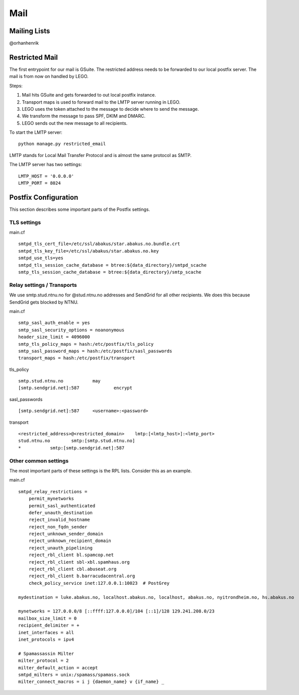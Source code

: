 Mail
====

Mailing Lists
-------------
@orhanhenrik


Restricted Mail
---------------

The first entrypoint for our mail is GSuite. The restricted address needs to be forwarded to our
local postfix server. The mail is from now on handled by LEGO.

Steps:

1) Mail hits GSuite and gets forwarded to out local postfix instance.
2) Transport maps is used to forward mail to the LMTP server running in LEGO.
3) LEGO uses the token attached to the message to decide where to send the message.
4) We transform the message to pass SPF, DKIM and DMARC.
5) LEGO sends out the new message to all recipients.


To start the LMTP server:

::

  python manage.py restricted_email

LMTP stands for Local Mail Transfer Protocol and is almost the same protocol as SMTP.

The LMTP server has two settings:

::

    LMTP_HOST = '0.0.0.0'
    LMTP_PORT = 8024


Postfix Configuration
---------------------

This section describes some important parts of the Postfix settings.

TLS settings
************

main.cf
::

    smtpd_tls_cert_file=/etc/ssl/abakus/star.abakus.no.bundle.crt
    smtpd_tls_key_file=/etc/ssl/abakus/star.abakus.no.key
    smtpd_use_tls=yes
    smtpd_tls_session_cache_database = btree:${data_directory}/smtpd_scache
    smtp_tls_session_cache_database = btree:${data_directory}/smtp_scache


Relay settings / Transports
***************************

We use smtp.stud.ntnu.no for @stud.ntnu.no addresses and SendGrid for all other recipients. We does
this because SendGrid gets blocked by NTNU.

main.cf
::

    smtp_sasl_auth_enable = yes
    smtp_sasl_security_options = noanonymous
    header_size_limit = 4096000
    smtp_tls_policy_maps = hash:/etc/postfix/tls_policy
    smtp_sasl_password_maps = hash:/etc/postfix/sasl_passwords
    transport_maps = hash:/etc/postfix/transport

tls_policy
::

    smtp.stud.ntnu.no		may
    [smtp.sendgrid.net]:587		encrypt

sasl_passwords
::

    [smtp.sendgrid.net]:587	<username>:<password>

transport
::

    <restricted_address>@<restricted_domain>    lmtp:[<lmtp_host>]:<lmtp_port>
    stud.ntnu.no	smtp:[smtp.stud.ntnu.no]
    *		smtp:[smtp.sendgrid.net]:587



Other common settings
*********************

The most important parts of these settings is the RPL lists. Consider this as an example.

main.cf
::

    smtpd_relay_restrictions =
        permit_mynetworks
        permit_sasl_authenticated
        defer_unauth_destination
        reject_invalid_hostname
        reject_non_fqdn_sender
        reject_unknown_sender_domain
        reject_unknown_recipient_domain
        reject_unauth_pipelining
        reject_rbl_client bl.spamcop.net
        reject_rbl_client sbl-xbl.spamhaus.org
        reject_rbl_client cbl.abuseat.org
        reject_rbl_client b.barracudacentral.org
        check_policy_service inet:127.0.0.1:10023  # PostGrey

    mydestination = luke.abakus.no, localhost.abakus.no, localhost, abakus.no, nyitrondheim.no, hs.abakus.no

    mynetworks = 127.0.0.0/8 [::ffff:127.0.0.0]/104 [::1]/128 129.241.208.0/23
    mailbox_size_limit = 0
    recipient_delimiter = +
    inet_interfaces = all
    inet_protocols = ipv4

    # Spamassassin Milter
    milter_protocol = 2
    milter_default_action = accept
    smtpd_milters = unix:/spamass/spamass.sock
    milter_connect_macros = i j {daemon_name} v {if_name} _

